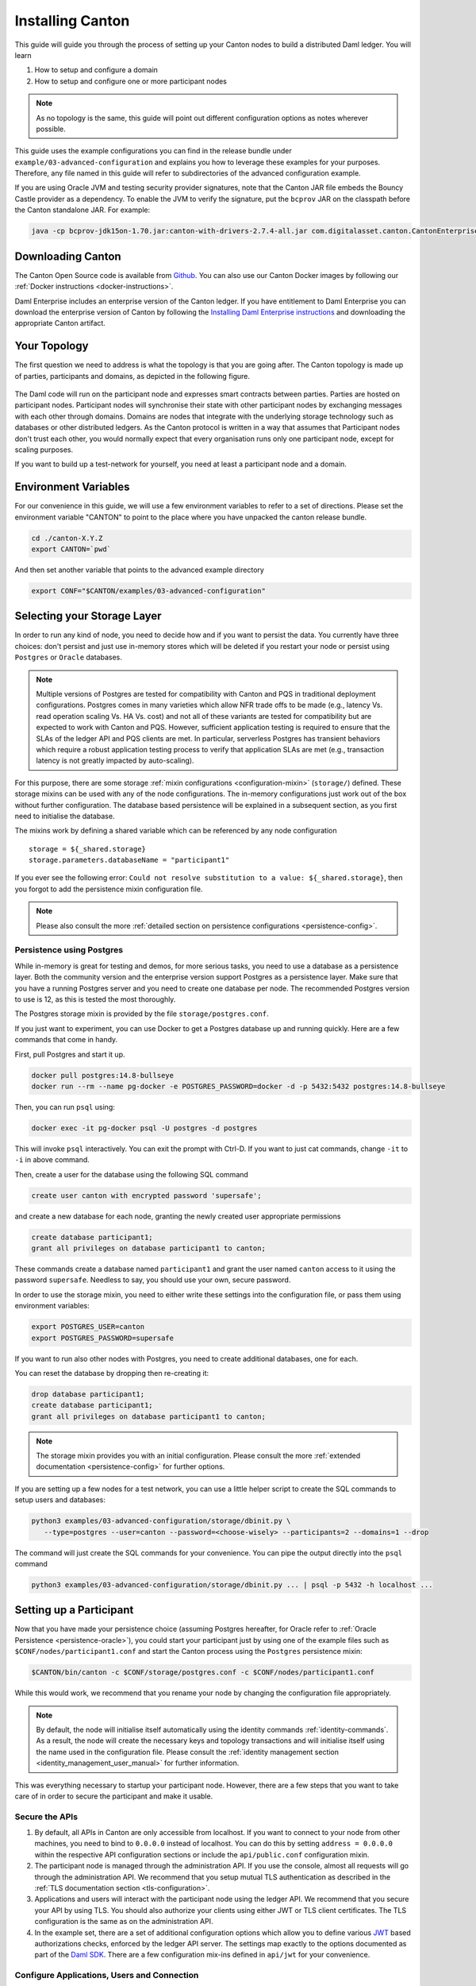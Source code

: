 ..
   Copyright (c) 2023 Digital Asset (Switzerland) GmbH and/or its affiliates.
..
   Proprietary code. All rights reserved.

.. _installation:

Installing Canton
=================

This guide will guide you through the process of setting up your Canton nodes to build a distributed Daml
ledger. You will learn

#. How to setup and configure a domain
#. How to setup and configure one or more participant nodes

.. note::

    As no topology is the same, this guide will point out different configuration options as notes
    wherever possible.


This guide uses the example configurations you can find in the release bundle under ``example/03-advanced-configuration``
and explains you how to leverage these examples for your purposes. Therefore, any file named in this guide
will refer to subdirectories of the advanced configuration example.

If you are using Oracle JVM and testing security provider signatures, note
that the Canton JAR file embeds the Bouncy Castle provider as a dependency. To
enable the JVM to verify the signature, put the ``bcprov`` JAR on the
classpath before the Canton standalone JAR. For example: 

.. code-block:: java

    java -cp bcprov-jdk15on-1.70.jar:canton-with-drivers-2.7.4-all.jar com.digitalasset.canton.CantonEnterpriseApp


Downloading Canton
------------------

The Canton Open Source code is available from `Github <https://github.com/digital-asset/daml/releases>`__.
You can also use our Canton Docker images by following our :ref:`Docker instructions <docker-instructions>`.

Daml Enterprise includes an enterprise version of the Canton ledger. If you have entitlement to Daml Enterprise
you can download the enterprise version of Canton by following the `Installing Daml Enterprise instructions
<https://docs.daml.com/getting-started/installation.html#installing-the-enterprise-edition>`__ and downloading the
appropriate Canton artifact.


Your Topology
-------------
The first question we need to address is what the topology is that you are going after. The Canton topology
is made up of parties, participants and domains, as depicted in the following figure.

.. https://app.lucidchart.com/documents/edit/da3c4533-a787-4669-b1e9-2446996072dc/0_0
.. figure:: ../images/topology.svg
   :align: center
   :width: 80%

The Daml code will run on the participant node and expresses smart contracts between parties.
Parties are hosted on participant nodes. Participant nodes will synchronise their state with other
participant nodes by exchanging messages with each other through domains. Domains are nodes that integrate
with the underlying storage technology such as databases or other distributed ledgers. As the Canton protocol
is written in a way that assumes that Participant nodes don't trust each other, you would normally expect that
every organisation runs only one participant node, except for scaling purposes.

If you want to build up a test-network for yourself, you need at least a participant node and a domain.

..
   You can either use your own domain or leverage the :ref:`global domain <connect-global-domain>`.

.. todo::
   `Mention the global domain <https://github.com/DACH-NY/canton/issues/7564>`_

Environment Variables
---------------------
For our convenience in this guide, we will use a few environment variables to refer to a set of directions.
Please set the environment variable "CANTON" to point to the place where you have unpacked the canton release bundle.

.. code-block:: bash

    cd ./canton-X.Y.Z
    export CANTON=`pwd`

And then set another variable that points to the advanced example directory

.. code-block:: bash

    export CONF="$CANTON/examples/03-advanced-configuration"

Selecting your Storage Layer
----------------------------

In order to run any kind of node, you need to decide how and if you want to persist the
data. You currently have three choices: don't persist and just use in-memory stores which will be deleted if you restart
your node or persist using ``Postgres`` or ``Oracle`` databases.

.. note::

    Multiple versions of Postgres are tested for compatibility with Canton and
    PQS in traditional deployment configurations. Postgres comes in many
    varieties which allow NFR trade offs to be made (e.g., latency Vs. read
    operation scaling Vs. HA Vs. cost) and not all of these variants are
    tested for compatibility but are expected to work with Canton and PQS.
    However, sufficient application testing is required to ensure that the
    SLAs of the ledger API and PQS clients are met.  In particular, serverless
    Postgres has transient behaviors which require a robust application
    testing process to verify that application SLAs are met (e.g., transaction
    latency is not greatly impacted by auto-scaling).

For this purpose, there are some storage :ref:`mixin configurations <configuration-mixin>` (``storage/``) defined. These storage mixins
can be used with any of the node configurations. The in-memory configurations just work out of the
box without further configuration. The database based persistence will be explained in a subsequent section,
as you first need to initialise the database.

The mixins work by defining a shared variable which can be referenced by any node configuration

::

    storage = ${_shared.storage}
    storage.parameters.databaseName = "participant1"

If you ever see the following error: ``Could not resolve substitution to a value: ${_shared.storage}``, then
you forgot to add the persistence mixin configuration file.

.. note::

    Please also consult the more :ref:`detailed section on persistence configurations <persistence-config>`.

Persistence using Postgres
~~~~~~~~~~~~~~~~~~~~~~~~~~

While in-memory is great for testing and demos, for more serious tasks, you need to use a database as a persistence layer.
Both the community version and the enterprise version support Postgres as a persistence layer. Make sure that you have
a running Postgres server and you need to create one database per node. The recommended Postgres version to use is 12,
as this is tested the most thoroughly.

The Postgres storage mixin is provided by the file ``storage/postgres.conf``.

If you just want to experiment, you can use Docker to get a Postgres database up and running quickly.
Here are a few commands that come in handy.

First, pull Postgres and start it up.

.. code-block:: bash

    docker pull postgres:14.8-bullseye
    docker run --rm --name pg-docker -e POSTGRES_PASSWORD=docker -d -p 5432:5432 postgres:14.8-bullseye

Then, you can run ``psql`` using:

.. code-block:: bash

    docker exec -it pg-docker psql -U postgres -d postgres

This will invoke ``psql`` interactively. You can exit the prompt with Ctrl-D. If you want to just cat commands, change ``-it`` to ``-i`` in
above command.

Then, create a user for the database using the following SQL command

.. code-block:: sql

    create user canton with encrypted password 'supersafe';

and create a new database for each node, granting the newly created user appropriate permissions

.. code-block:: sql

    create database participant1;
    grant all privileges on database participant1 to canton;

These commands create a database named ``participant1`` and grant the user named ``canton`` access to it using the
password ``supersafe``. Needless to say, you should use your own, secure password.

In order to use the storage mixin, you need to either write these settings into the configuration file, or
pass them using environment variables:

.. code-block:: bash

    export POSTGRES_USER=canton
    export POSTGRES_PASSWORD=supersafe

If you want to run also other nodes with Postgres, you need to create additional databases, one for each.

You can reset the database by dropping then re-creating it:

.. code-block:: sql

    drop database participant1;
    create database participant1;
    grant all privileges on database participant1 to canton;

.. note::

    The storage mixin provides you with an initial configuration. Please consult the more :ref:`extended documentation <persistence-config>`
    for further options.

If you are setting up a few nodes for a test network, you can use a little helper script to create the SQL commands
to setup users and databases:

.. code-block:: bash

   python3 examples/03-advanced-configuration/storage/dbinit.py \
      --type=postgres --user=canton --password=<choose-wisely> --participants=2 --domains=1 --drop

The command will just create the SQL commands for your convenience. You can pipe the output directly into the
``psql`` command

.. code-block:: bash

   python3 examples/03-advanced-configuration/storage/dbinit.py ... | psql -p 5432 -h localhost ...

Setting up a Participant
------------------------

Now that you have made your persistence choice (assuming Postgres hereafter, for
Oracle refer to :ref:`Oracle Persistence <persistence-oracle>`), you could start
your participant just by using one of the example files such as
``$CONF/nodes/participant1.conf`` and start the Canton process using the
``Postgres`` persistence mixin:

.. code-block:: bash

    $CANTON/bin/canton -c $CONF/storage/postgres.conf -c $CONF/nodes/participant1.conf

While this would work, we recommend that you rename your node by changing the configuration file appropriately.

.. note::

    By default, the node will initialise itself automatically using the identity commands :ref:`identity-commands`.
    As a result, the node will create the necessary keys and topology transactions and will initialise itself using
    the name used in the configuration file. Please consult the :ref:`identity management section <identity_management_user_manual>`
    for further information.

This was everything necessary to startup your participant node. However, there are a few steps that you want to take care
of in order to secure the participant and make it usable.

Secure the APIs
~~~~~~~~~~~~~~~

#. By default, all APIs in Canton are only accessible from localhost. If you want to connect to your node from other
   machines, you need to bind to ``0.0.0.0`` instead of localhost. You can do this by setting
   ``address = 0.0.0.0`` within the respective API configuration sections or include the ``api/public.conf``
   configuration mixin.

#. The participant node is managed through the administration API. If you use the console, almost all requests will
   go through the administration API. We recommend that you setup mutual TLS authentication as described in
   the :ref:`TLS documentation section <tls-configuration>`.

#. Applications and users will interact with the participant node using the ledger API. We recommend that you secure your
   API by using TLS. You should also authorize your clients using either JWT or TLS client certificates. The TLS configuration
   is the same as on the administration API.

#. In the example set, there are a set of additional configuration options which allow you to define various
   `JWT <https://jwt.io>`__ based authorizations checks, enforced by the ledger API server. The settings map exactly to the
   options documented as part of the `Daml SDK <https://docs.daml.com/tools/sandbox.html#running-with-authentication>`__.
   There are a few configuration mix-ins defined in ``api/jwt`` for your convenience.

Configure Applications, Users and Connection
~~~~~~~~~~~~~~~~~~~~~~~~~~~~~~~~~~~~~~~~~~~~
Canton distinguishes static from dynamic configuration.

* :ref:`Static configuration <static_configuration>` are items which are not supposed to change and are therefore captured in the configuration file.
  An example is to which port to bind to.

* Dynamic configuration are items such as Daml archives (DARs), domain connections or parties. All such changes are effected
  through :ref:`console commands <canton_console>` (or the :ref:`administration APIs <administration_apis>`).

If you don't know how to connect to domains, onboard parties or provision Daml code, please read the
:ref:`getting started guide <canton-getting-started>`.

.. todo::
   `Mention the global domain <https://github.com/DACH-NY/canton/issues/7564>`_

..
  .. _connect-global-domain:
  Connect to the Global Domain
  ~~~~~~~~~~~~~~~~~~~~~~~~~~~~
  We are currently operating a global domain. Right now, it is still a testnet, which we reset from time to time. You can
  connect to it using
  ::
      participant1.domains.connect("global", "https://canton.global")


Setting up a Domain
-------------------
In order to setup a domain, you need to decide what kind of domain you want to run. We provide integrations for
different domain infrastructures. These integrations have different levels of maturity. Your current options are

#. Postgres based domain (simplest choice)
#. :ref:`Oracle based domain <oracle-domain>`
#. Hyperledger Fabric based domain
#. Ethereum based domain (demo)

This section will explain how to setup an in-process based domain using Postgres. All other domains are a set of
microservices and part of the Enterprise edition. In any case, you will need to operate the main domain
process which is the point of contact where participants connect to for the initial handshake and parameter download.
The details of how to set this up for other domains than the in-process based Postgres domain are covered by the individual documentations.

.. note::

   Please contact us at sales@digitalasset.com to get access to the Fabric or Ethereum based integration.


The domain requires independent of the underlying ledger a place to store some governance data (or also the messages in
transit in the case of Postgres based domains). The configuration settings for this storage are equivalent to the
settings used for the participant node.

Once you have picked the storage type, you can start the domain using

.. code-block:: bash

    $CANTON/bin/canton -c $CONF/storage/postgres.conf -c $CONF/nodes/domain1.conf

Secure the APIs
~~~~~~~~~~~~~~~

#. As with the participant node, all APIs bind by default to localhost. You need to bind to ``0.0.0.0`` if you want to
   access the APIs from other machines. Again, you can use the appropriate mixin ``api/public.conf``.
#. The administration API should be secured using client certificates as described in :ref:`TLS documentation section <tls-configuration>`.
#. The public API needs to be properly secured using TLS. Please follow the :ref:`corresponding instructions <public-api-configuration>`.

Next Steps
~~~~~~~~~~
The above configuration provides you with an initial setup. Without going into details, the next steps would be:

#. Configure who can join the domain by setting an appropriate permissioning strategy (default is "everyone can join").
#. Configure domain parameters
#. Set up a service agreement which any client connecting has to sign before using the domain.


Multi-Node Setup
----------------

If desired, you can run many nodes in the same process. This is convenient for testing and demonstration purposes. You
can either do this by listing several node configurations in the same configuration file or by invoking the Canton process
with several separate configuration files (which get merged together).

.. code-block:: bash

    $CANTON/bin/canton -c $CONF/storage/postgres.conf -c $CONF/nodes/domain1.conf,$CONF/nodes/participant1.conf
